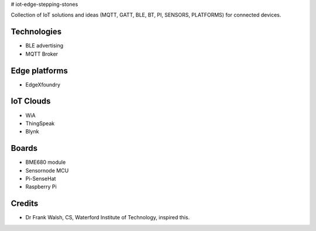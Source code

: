# iot-edge-stepping-stones

Collection of IoT solutions and ideas (MQTT, GATT, BLE, BT, PI, SENSORS, PLATFORMS) for connected devices.

Technologies
=============
* BLE advertising
* MQTT Broker

Edge platforms
==============
* EdgeXfoundry

IoT Clouds
===========
* WiA
* ThingSpeak
* Blynk

Boards
======
* BME680 module
* Sensornode MCU
* Pi-SenseHat
* Raspberry Pi

.. image:: ./thingspeak/pics/thingspeak-dash.png
   :scale: 25 %
   :alt: ThingSpeak weather station dashboard

.. image:: ./blynk/pics/blynk-screenshot.png
   :scale: 25 %
   :alt: Blynk Widgets

.. image:: ./thingspeak/pics/thingspeak-twitter.png
   :scale: 25 %
   :alt: ThingSpeak twitter integrqation

.. image:: ./wia/pics/wia-dash.png
   :scale: 25 %
   :alt: WIA weather station dashboard

Credits
=======
- Dr Frank Walsh, CS, Waterford Institute of Technology, inspired this.
